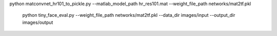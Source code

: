 
python matconvnet_hr101_to_pickle.py --matlab_model_path hr_res101.mat --weight_file_path  networks/mat2tf.pkl
      
    python tiny_face_eval.py --weight_file_path networks/mat2tf.pkl --data_dir images/input --output_dir images/output